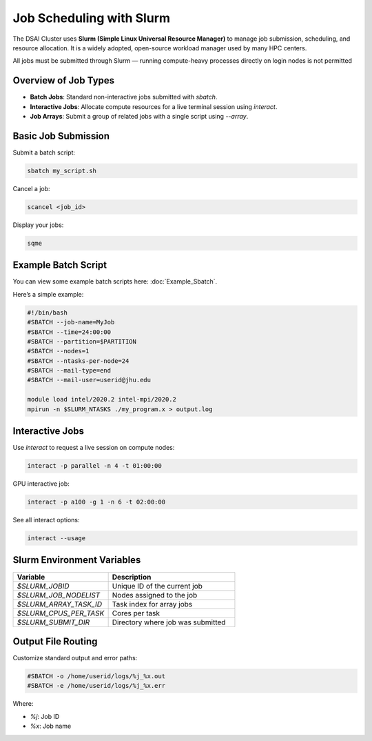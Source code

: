Job Scheduling with Slurm
#########################

The DSAI Cluster uses **Slurm (Simple Linux Universal Resource Manager)** to manage job submission, scheduling, and resource allocation. It is a widely adopted, open-source workload manager used by many HPC centers.

All jobs must be submitted through Slurm — running compute-heavy processes directly on login nodes is not permitted

Overview of Job Types
*********************

- **Batch Jobs**: Standard non-interactive jobs submitted with `sbatch`.
- **Interactive Jobs**: Allocate compute resources for a live terminal session using `interact`.
- **Job Arrays**: Submit a group of related jobs with a single script using `--array`.


Basic Job Submission
*********************

Submit a batch script:

.. code-block:: console

   sbatch my_script.sh

Cancel a job:

.. code-block:: console

   scancel <job_id>

Display your jobs:

.. code-block:: console

   sqme

Example Batch Script
*********************

You can view some example batch scripts here: :doc:`Example_Sbatch`. 

Here’s a simple example:

.. code-block:: bash

   #!/bin/bash
   #SBATCH --job-name=MyJob
   #SBATCH --time=24:00:00
   #SBATCH --partition=$PARTITION
   #SBATCH --nodes=1
   #SBATCH --ntasks-per-node=24
   #SBATCH --mail-type=end
   #SBATCH --mail-user=userid@jhu.edu

   module load intel/2020.2 intel-mpi/2020.2
   mpirun -n $SLURM_NTASKS ./my_program.x > output.log

Interactive Jobs
****************

Use `interact` to request a live session on compute nodes:

.. code-block:: console

   interact -p parallel -n 4 -t 01:00:00

GPU interactive job:

.. code-block:: console

   interact -p a100 -g 1 -n 6 -t 02:00:00

See all interact options:

.. code-block:: console

   interact --usage

Slurm Environment Variables
****************************

.. list-table::
   :header-rows: 1
   :widths: 30 40

   * - Variable
     - Description
   * - `$SLURM_JOBID`
     - Unique ID of the current job
   * - `$SLURM_JOB_NODELIST`
     - Nodes assigned to the job
   * - `$SLURM_ARRAY_TASK_ID`
     - Task index for array jobs
   * - `$SLURM_CPUS_PER_TASK`
     - Cores per task
   * - `$SLURM_SUBMIT_DIR`
     - Directory where job was submitted


Output File Routing
********************

Customize standard output and error paths:

.. code-block:: bash

   #SBATCH -o /home/userid/logs/%j_%x.out
   #SBATCH -e /home/userid/logs/%j_%x.err

Where:

- `%j`: Job ID
- `%x`: Job name